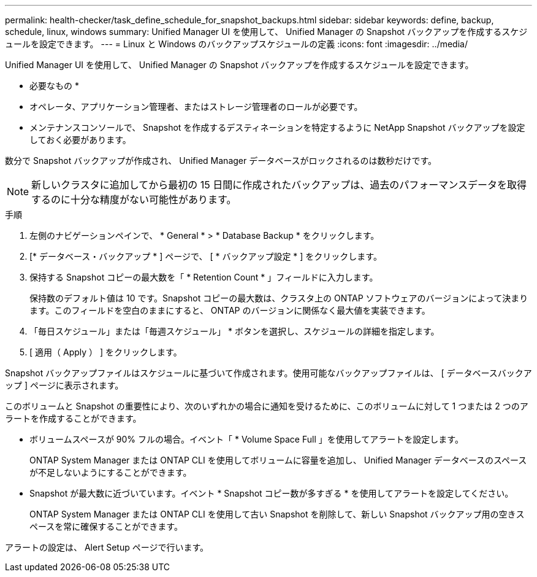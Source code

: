 ---
permalink: health-checker/task_define_schedule_for_snapshot_backups.html 
sidebar: sidebar 
keywords: define, backup, schedule, linux, windows 
summary: Unified Manager UI を使用して、 Unified Manager の Snapshot バックアップを作成するスケジュールを設定できます。 
---
= Linux と Windows のバックアップスケジュールの定義
:icons: font
:imagesdir: ../media/


[role="lead"]
Unified Manager UI を使用して、 Unified Manager の Snapshot バックアップを作成するスケジュールを設定できます。

* 必要なもの *

* オペレータ、アプリケーション管理者、またはストレージ管理者のロールが必要です。
* メンテナンスコンソールで、 Snapshot を作成するデスティネーションを特定するように NetApp Snapshot バックアップを設定しておく必要があります。


数分で Snapshot バックアップが作成され、 Unified Manager データベースがロックされるのは数秒だけです。

[NOTE]
====
新しいクラスタに追加してから最初の 15 日間に作成されたバックアップは、過去のパフォーマンスデータを取得するのに十分な精度がない可能性があります。

====
.手順
. 左側のナビゲーションペインで、 * General * > * Database Backup * をクリックします。
. [* データベース・バックアップ * ] ページで、 [ * バックアップ設定 * ] をクリックします。
. 保持する Snapshot コピーの最大数を「 * Retention Count * 」フィールドに入力します。
+
保持数のデフォルト値は 10 です。Snapshot コピーの最大数は、クラスタ上の ONTAP ソフトウェアのバージョンによって決まります。このフィールドを空白のままにすると、 ONTAP のバージョンに関係なく最大値を実装できます。

. 「毎日スケジュール」または「毎週スケジュール」 * ボタンを選択し、スケジュールの詳細を指定します。
. [ 適用（ Apply ） ] をクリックします。


Snapshot バックアップファイルはスケジュールに基づいて作成されます。使用可能なバックアップファイルは、 [ データベースバックアップ ] ページに表示されます。

このボリュームと Snapshot の重要性により、次のいずれかの場合に通知を受けるために、このボリュームに対して 1 つまたは 2 つのアラートを作成することができます。

* ボリュームスペースが 90% フルの場合。イベント「 * Volume Space Full 」を使用してアラートを設定します。
+
ONTAP System Manager または ONTAP CLI を使用してボリュームに容量を追加し、 Unified Manager データベースのスペースが不足しないようにすることができます。

* Snapshot が最大数に近づいています。イベント * Snapshot コピー数が多すぎる * を使用してアラートを設定してください。
+
ONTAP System Manager または ONTAP CLI を使用して古い Snapshot を削除して、新しい Snapshot バックアップ用の空きスペースを常に確保することができます。



アラートの設定は、 Alert Setup ページで行います。
